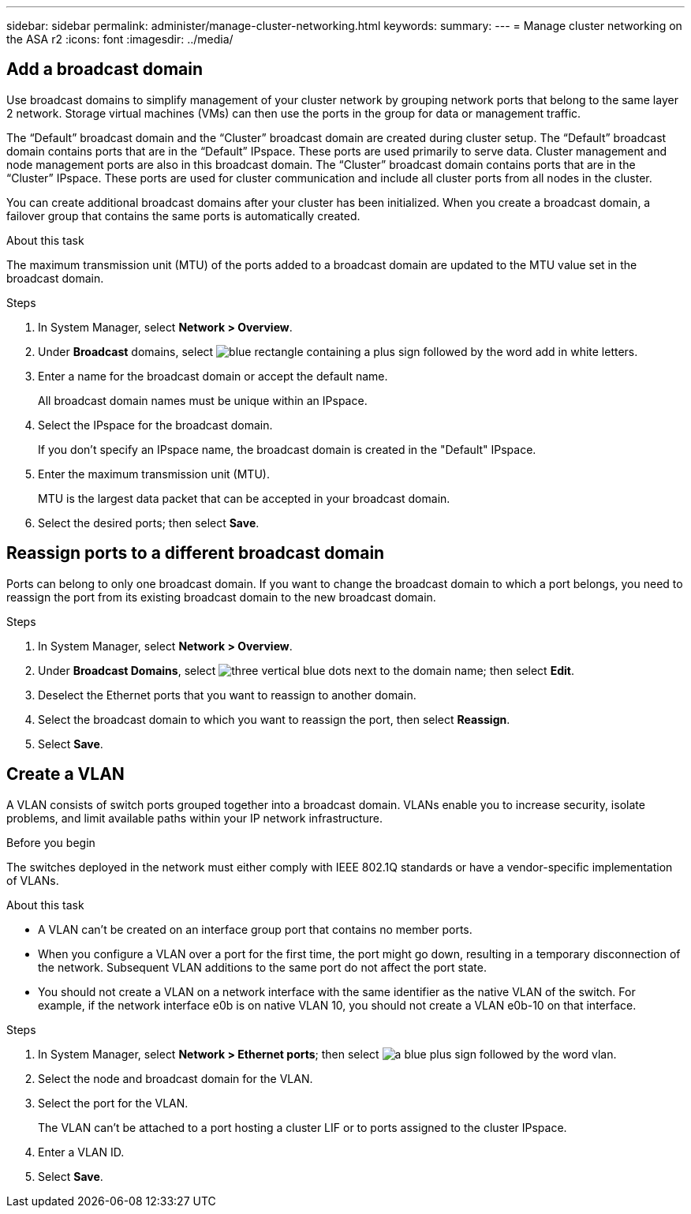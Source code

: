 ---
sidebar: sidebar
permalink: administer/manage-cluster-networking.html
keywords: 
summary:
---
= Manage cluster networking on the ASA r2
:icons: font
:imagesdir: ../media/

[.lead]

== Add a broadcast domain

Use broadcast domains to simplify management of your cluster network by grouping network ports that belong to the same layer 2 network.  Storage virtual machines (VMs) can then use the ports in the group for data or management traffic.

The “Default” broadcast domain and the “Cluster” broadcast domain are created during cluster setup. The “Default” broadcast domain contains ports that are in the “Default” IPspace. These ports are used primarily to serve data. Cluster management and node management ports are also in this broadcast domain.  The “Cluster” broadcast domain contains ports that are in the “Cluster” IPspace.  These ports are used for cluster communication and include all cluster ports from all nodes in the cluster.

You can create additional broadcast domains after your cluster has been initialized.  When you create a broadcast domain, a failover group that contains the same ports is automatically created.

.About this task

The maximum transmission unit (MTU) of the ports added to a broadcast domain are updated to the MTU value set in the broadcast domain.

.Steps

.  In System Manager, select *Network > Overview*.
. Under *Broadcast* domains, select image:icon_add_blue_bg.png[blue rectangle containing a plus sign followed by the word add in white letters].
. Enter a name for the broadcast domain or accept the default name.
+
All broadcast domain names must be unique within an IPspace.
. Select the IPspace for the broadcast domain.
+
If you don’t specify an IPspace name, the broadcast domain is created in the "Default" IPspace.
. Enter the maximum transmission unit (MTU).
+
MTU is the largest data packet that can be accepted in your broadcast domain.
. Select the desired ports; then select *Save*.

== Reassign ports to a different broadcast domain

Ports can belong to only one broadcast domain. If you want to change the broadcast domain to which a port belongs, you need to reassign the port from its existing broadcast domain to the new broadcast domain.

.Steps

. In System Manager, select *Network > Overview*.
. Under *Broadcast Domains*, select image:icon_kabob.gif[three vertical blue dots] next to the domain name; then select *Edit*.
. Deselect the Ethernet ports that you want to reassign to another domain.
. Select the broadcast domain to which you want to reassign the port, then select *Reassign*.
. Select *Save*.


== Create a VLAN
A VLAN consists of switch ports grouped together into a broadcast domain.  VLANs enable you to increase security, isolate problems, and limit available paths within your IP network infrastructure.

.Before you begin

The switches deployed in the network must either comply with IEEE 802.1Q standards or have a vendor-specific implementation of VLANs.

.About this task

* A VLAN can’t be created on an interface group port that contains no member ports.
* When you configure a VLAN over a port for the first time, the port might go down, resulting in a temporary disconnection of the network. Subsequent VLAN additions to the same port do not affect the port state.
* You should not create a VLAN on a network interface with the same identifier as the native VLAN of the switch. For example, if the network interface e0b is on native VLAN 10, you should not create a VLAN e0b-10 on that interface.

.Steps

. In System Manager, select *Network > Ethernet ports*; then select image:icon_vlan.png[a blue plus sign followed by the word vlan].
. Select the node and broadcast domain for the VLAN.
. Select the port for the VLAN.
+
The VLAN can’t be attached to a port hosting a cluster LIF or to ports assigned to the cluster IPspace.  
. Enter a VLAN ID.
. Select *Save*.

// ONTAPDOC 1930, 2024 Sept 24